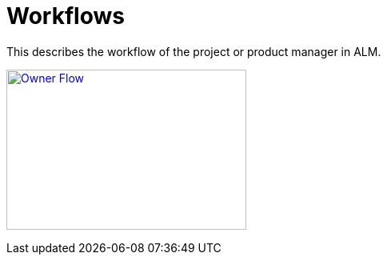 = Workflows

This describes the workflow of the project or product manager in ALM.

image:Owner_Flow.png[Owner Flow, 300, 200, link="Owner_Flow.png"]
